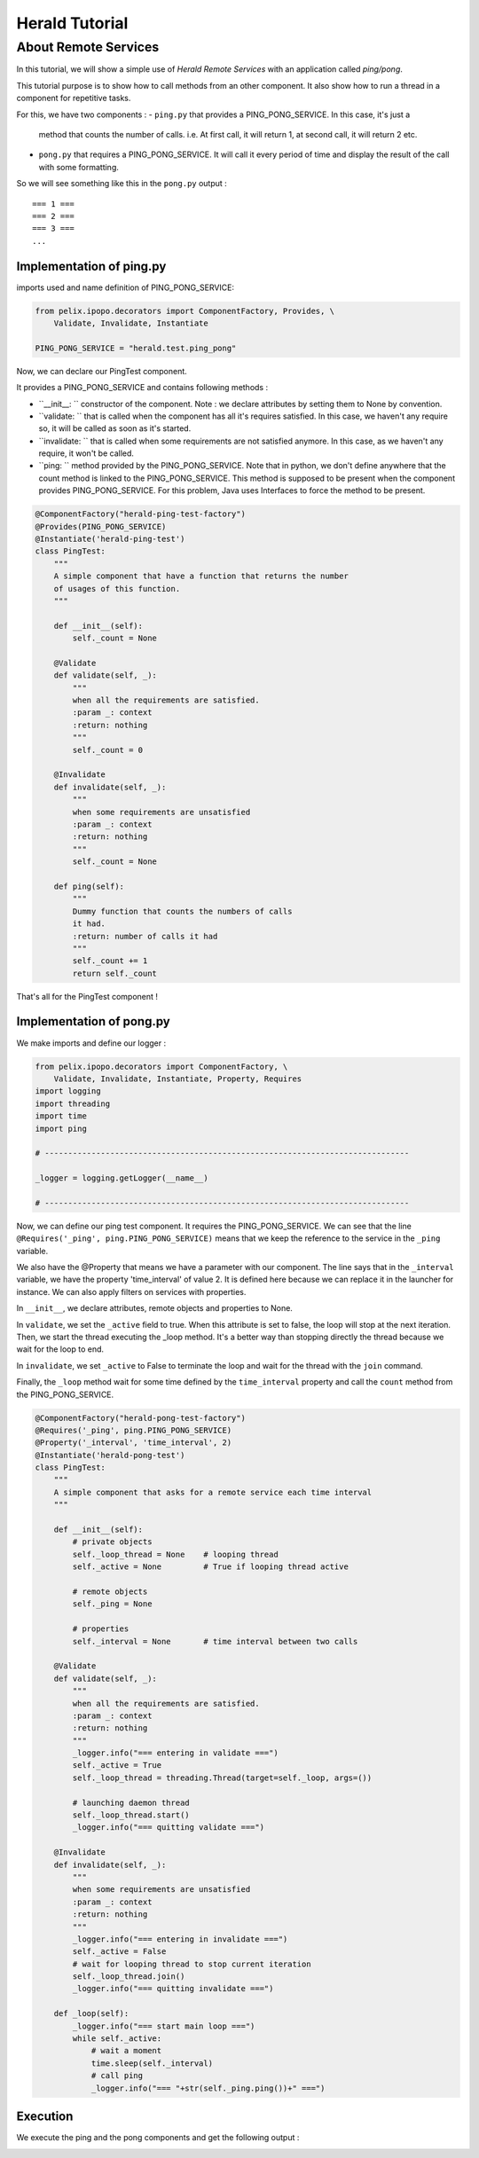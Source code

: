 ===============
Herald Tutorial
===============

---------------------
About Remote Services
---------------------


In this tutorial, we will show a simple use of *Herald Remote Services* with
an application called *ping/pong*.

This tutorial purpose is to show how to call methods from an other component.
It also show how to run a thread in a component for repetitive tasks.

For this, we have two components :
- ``ping.py`` that provides a PING_PONG_SERVICE. In this case, it's just a
  method that counts the number of calls. i.e. At first call, it will return 1,
  at second call, it will return 2 etc.
- ``pong.py`` that requires a PING_PONG_SERVICE. It will
  call it every period of time and display the result of the call with some formatting.

So we will see something like this in the ``pong.py`` output :

.. parsed-literal ::

    === 1 ===
    === 2 ===
    === 3 ===
    ...


Implementation of ping.py
=========================

imports used and name definition of PING_PONG_SERVICE:

.. code-block:: python

    from pelix.ipopo.decorators import ComponentFactory, Provides, \
        Validate, Invalidate, Instantiate

    PING_PONG_SERVICE = "herald.test.ping_pong"


Now, we can declare our PingTest component.

It provides a PING_PONG_SERVICE and contains following methods :


- ``__init__: `` constructor of the component. Note : we declare attributes by
  setting them to None by convention.

- ``validate: `` that is called when the component has all it's requires satisfied.
  In this case, we haven't any require so, it will be called as soon as it's started.

- ``invalidate: `` that is called when some requirements are not satisfied anymore.
  In this case, as we haven't any require, it won't be called.

- ``ping: `` method provided by the PING_PONG_SERVICE. Note that in python, we don't define
  anywhere that the count method is linked to the PING_PONG_SERVICE. This method is supposed
  to be present when the component provides PING_PONG_SERVICE. For this problem, Java uses Interfaces
  to force the method to be present.


.. code-block:: python

    @ComponentFactory("herald-ping-test-factory")
    @Provides(PING_PONG_SERVICE)
    @Instantiate('herald-ping-test')
    class PingTest:
        """
        A simple component that have a function that returns the number
        of usages of this function.
        """

        def __init__(self):
            self._count = None

        @Validate
        def validate(self, _):
            """
            when all the requirements are satisfied.
            :param _: context
            :return: nothing
            """
            self._count = 0

        @Invalidate
        def invalidate(self, _):
            """
            when some requirements are unsatisfied
            :param _: context
            :return: nothing
            """
            self._count = None

        def ping(self):
            """
            Dummy function that counts the numbers of calls
            it had.
            :return: number of calls it had
            """
            self._count += 1
            return self._count

That's all for the PingTest component !

Implementation of pong.py
=========================


We make imports and define our logger :

.. code-block:: python

    from pelix.ipopo.decorators import ComponentFactory, \
        Validate, Invalidate, Instantiate, Property, Requires
    import logging
    import threading
    import time
    import ping

    # ------------------------------------------------------------------------------

    _logger = logging.getLogger(__name__)

    # ------------------------------------------------------------------------------


Now, we can define our ping test component. It requires the PING_PONG_SERVICE. We can see that the line
``@Requires('_ping', ping.PING_PONG_SERVICE)`` means that we keep the reference to the service in the ``_ping`` variable.

We also have the @Property that means we have a parameter with our component. The line says that in the ``_interval``
variable, we have the property 'time_interval' of value 2. It is defined here because
we can replace it in the launcher for instance. We can also apply filters on services with properties.

In ``__init__``, we declare attributes, remote objects and properties to None.

In ``validate``, we set the ``_active`` field to true. When this attribute is set to false, the loop will stop
at the next iteration.
Then, we start the thread executing the _loop method.
It's a better way than stopping directly the thread because we wait for the loop to end.

In ``invalidate``, we set ``_active`` to False to terminate the loop and wait for the thread
with the ``join`` command.

Finally, the ``_loop`` method wait for some time defined by the ``time_interval`` property and call
the ``count`` method from the PING_PONG_SERVICE.

.. code-block:: python

    @ComponentFactory("herald-pong-test-factory")
    @Requires('_ping', ping.PING_PONG_SERVICE)
    @Property('_interval', 'time_interval', 2)
    @Instantiate('herald-pong-test')
    class PingTest:
        """
        A simple component that asks for a remote service each time interval
        """

        def __init__(self):
            # private objects
            self._loop_thread = None    # looping thread
            self._active = None         # True if looping thread active

            # remote objects
            self._ping = None

            # properties
            self._interval = None       # time interval between two calls

        @Validate
        def validate(self, _):
            """
            when all the requirements are satisfied.
            :param _: context
            :return: nothing
            """
            _logger.info("=== entering in validate ===")
            self._active = True
            self._loop_thread = threading.Thread(target=self._loop, args=())

            # launching daemon thread
            self._loop_thread.start()
            _logger.info("=== quitting validate ===")

        @Invalidate
        def invalidate(self, _):
            """
            when some requirements are unsatisfied
            :param _: context
            :return: nothing
            """
            _logger.info("=== entering in invalidate ===")
            self._active = False
            # wait for looping thread to stop current iteration
            self._loop_thread.join()
            _logger.info("=== quitting invalidate ===")

        def _loop(self):
            _logger.info("=== start main loop ===")
            while self._active:
                # wait a moment
                time.sleep(self._interval)
                # call ping
                _logger.info("=== "+str(self._ping.ping())+" ===")

Execution
=========

We execute the ping and the pong components and get the following output :

.. image:: imgs/ping1.png

